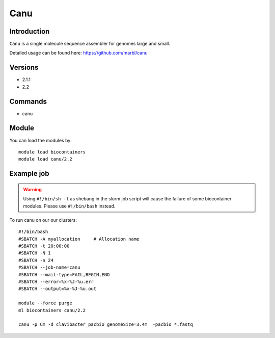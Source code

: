 .. _backbone-label:  

Canu
============================== 

Introduction
~~~~~~~
``Canu`` is a single molecule sequence assembler for genomes large and small.

Detailed usage can be found here: https://github.com/marbl/canu

Versions
~~~~~~~~
- 2.1.1
- 2.2

Commands
~~~~~~
- canu

Module
~~~~~~~
You can load the modules by::

    module load biocontainers
    module load canu/2.2

Example job
~~~~~~
.. warning::
    Using ``#!/bin/sh -l`` as shebang in the slurm job script will cause the failure of some biocontainer modules. Please use ``#!/bin/bash`` instead.

To run canu on our our clusters::

    #!/bin/bash
    #SBATCH -A myallocation     # Allocation name 
    #SBATCH -t 20:00:00
    #SBATCH -N 1
    #SBATCH -n 24
    #SBATCH --job-name=canu
    #SBATCH --mail-type=FAIL,BEGIN,END
    #SBATCH --error=%x-%J-%u.err
    #SBATCH --output=%x-%J-%u.out

    module --force purge
    ml biocontainers canu/2.2
    
    canu -p Cm -d clavibacter_pacbio genomeSize=3.4m  -pacbio *.fastq
